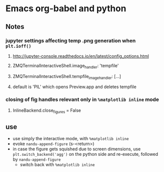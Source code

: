 * Emacs org-babel and python
** Notes
*** jupyter settings affecting temp .png generation when ~plt.ioff()~
**** http://jupyter-console.readthedocs.io/en/latest/config_options.html
**** ZMQTerminalInteractiveShell.image_handler: 'tempfile'
**** ZMQTerminalInteractiveShell.tempfile_image_handler: [...]
**** default is 'PIL' which opens Preview.app and deletes tempfile
*** closing of fig handles relevant only in ~%matplotlib inline~ mode
**** InlineBackend.close_figures = False
** use
   - use simply the interactive mode, with ~%matplotlib inline~
   - evoke ~nandu-append-figure~ (s-<return>)
   - in case the figure gets squished due to screen dimensions, use ~plt.switch_backend('agg')~ on the python side and re-execute, followed by ~nandu-append-figure~
     - switch back with ~%matplotlib inline~
